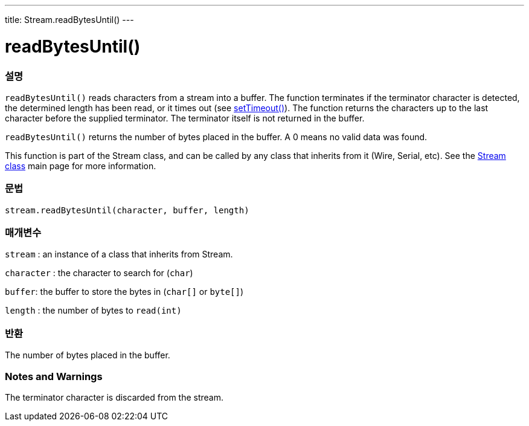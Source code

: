 ---
title: Stream.readBytesUntil()
---




= readBytesUntil()


// OVERVIEW SECTION STARTS
[#overview]
--

[float]
=== 설명
`readBytesUntil()` reads characters from a stream into a buffer. The function terminates if the terminator character is detected, the determined length has been read, or it times out (see link:../streamsettimeout[setTimeout()]). The function returns the characters up to the last character before the supplied terminator. The terminator itself is not returned in the buffer.

`readBytesUntil()` returns the number of bytes placed in the buffer. A 0 means no valid data was found.

This function is part of the Stream class, and can be called by any class that inherits from it (Wire, Serial, etc). See the link:../../stream[Stream class] main page for more information.
[%hardbreaks]


[float]
=== 문법
`stream.readBytesUntil(character, buffer, length)`


[float]
=== 매개변수
`stream` : an instance of a class that inherits from Stream.

`character` : the character to search for (`char`)

`buffer`: the buffer to store the bytes in (`char[]` or `byte[]`)

`length` : the number of bytes to `read(int)`

[float]
=== 반환
The number of bytes placed in the buffer.

--
// OVERVIEW SECTION ENDS


// HOW TO USE SECTION STARTS
[#howtouse]
--

[float]
=== Notes and Warnings
The terminator character is discarded from the stream.
[%hardbreaks]

--
// HOW TO USE SECTION ENDS
